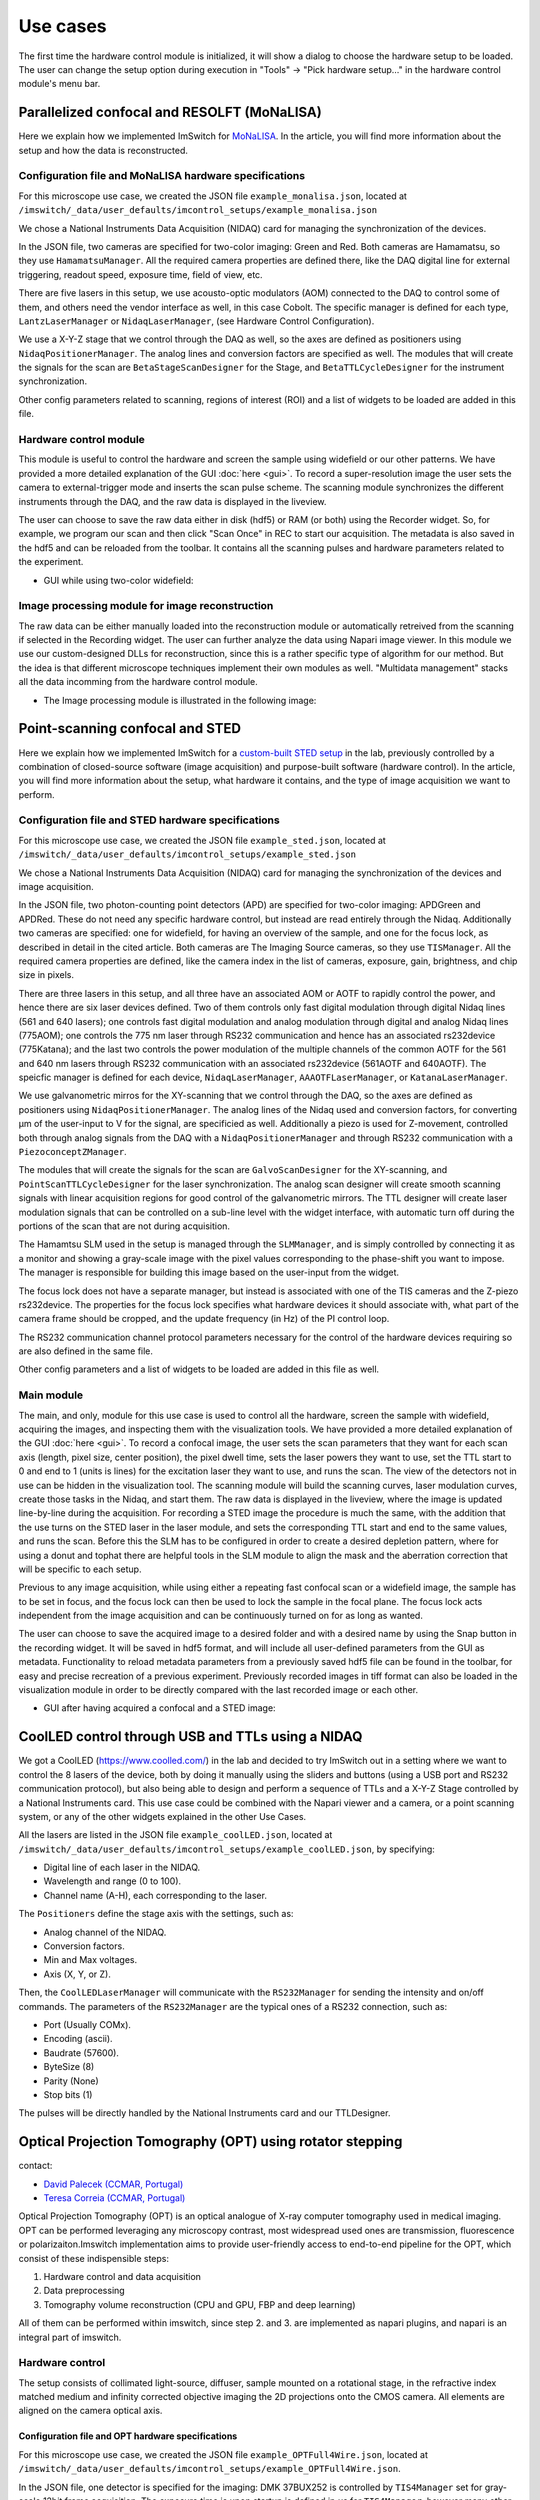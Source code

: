 *********
Use cases
*********

The first time the hardware control module is initialized,
it will show a dialog to choose the hardware setup to be loaded.
The user can change the setup option during execution in "Tools" -> "Pick hardware setup…" in the hardware control module's menu bar.

.. image:: ./images/config.png
    :align: center

Parallelized confocal and RESOLFT (MoNaLISA)
---------------------------------------------
Here we explain how we implemented ImSwitch for `MoNaLISA <https://www.nature.com/articles/s41467-018-05799-w>`_. In the article, you will find more information
about the setup and how the data is reconstructed.

Configuration file and MoNaLISA hardware specifications
^^^^^^^^^^^^^^^^^^^^^^^^^^^^^^^^^^^^^^^^^^^^^^^^^^^^^^^^^^^^^^^^^^
For this microscope use case, we created the JSON file ``example_monalisa.json``, located at ``/imswitch/_data/user_defaults/imcontrol_setups/example_monalisa.json``

We chose a National Instruments Data Acquisition (NIDAQ) card for managing the synchronization of the devices.

In the JSON file, two cameras are specified for two-color imaging: Green and Red.
Both cameras are Hamamatsu, so they use ``HamamatsuManager``. All the required camera properties are defined there,
like the DAQ digital line for external triggering, readout speed, exposure time, field of view, etc.

There are five lasers in this setup, we use acousto-optic modulators (AOM) connected to the DAQ to control some of them,
and others need the vendor interface as well, in this case Cobolt. The specific manager is defined for each type, ``LantzLaserManager`` or ``NidaqLaserManager``, (see Hardware Control Configuration).

We use a X-Y-Z stage that we control through the DAQ as well, so the axes are defined as positioners using ``NidaqPositionerManager``. The analog lines and conversion factors are specified as well.
The modules that will create the signals for the scan are ``BetaStageScanDesigner`` for the Stage, and ``BetaTTLCycleDesigner`` for the instrument synchronization.

Other config parameters related to scanning, regions of interest (ROI) and a list of widgets to be loaded are added in this file. 

Hardware control module
^^^^^^^^^^^^^^^^^^^^^^^^
This module is useful to control the hardware and screen the sample using widefield or our other patterns. We have provided a more detailed explanation of the 
GUI :doc:`here <gui>`. To record a super-resolution image the user sets the camera to external-trigger mode and inserts the scan pulse scheme.
The scanning module synchronizes the different instruments through the DAQ, and the raw data is displayed in the liveview.

The user can choose to save the raw data either in disk (hdf5) or RAM (or both) using the Recorder widget. 
So, for example, we program our scan and then click "Scan Once" in REC to start our acquisition. 
The metadata is also saved in the hdf5 and can be reloaded from the toolbar.
It contains all the scanning pulses and hardware parameters related to the experiment.

* GUI while using two-color widefield:

.. image:: ./images/gui.png
    :width: 600px
    :align: center


Image processing module for image reconstruction
^^^^^^^^^^^^^^^^^^^^^^^^^^^^^^^^^^^^^^^^^^^^^^^^^^
The raw data can be either manually loaded into the reconstruction module or automatically retreived from the scanning if selected in the Recording widget. The user can further analyze the data using Napari image viewer.
In this module we use our custom-designed DLLs for reconstruction, since this is a rather specific type of algorithm for our method. But the idea is that different microscope techniques implement their own modules as well.
"Multidata management" stacks all the data incomming from the hardware control module.

* The Image processing module is illustrated in the following image:

.. image:: ./images/reconstruction.png
    :width: 600px
    :align: center


Point-scanning confocal and STED 
----------------------------------
Here we explain how we implemented ImSwitch for a `custom-built STED setup <https://doi.org/10.1088/1361-6463/ab4c13>`_ in the lab, previously controlled by a combination of closed-source software (image acquisition) and purpose-built software (hardware control). In the article, you will find more information about the setup, what hardware it contains, and the type of image acquisition we want to perform.

Configuration file and STED hardware specifications
^^^^^^^^^^^^^^^^^^^^^^^^^^^^^^^^^^^^^^^^^^^^^^^^^^^^^^^^^^^^^^^^^^^^^^^^
For this microscope use case, we created the JSON file ``example_sted.json``, located at ``/imswitch/_data/user_defaults/imcontrol_setups/example_sted.json``

We chose a National Instruments Data Acquisition (NIDAQ) card for managing the synchronization of the devices and image acquisition.

In the JSON file, two photon-counting point detectors (APD) are specified for two-color imaging: APDGreen and APDRed.
These do not need any specific hardware control, but instead are read entirely through the Nidaq. 
Additionally two cameras are specified: one for widefield, for having an overview of the sample, and one for the focus lock, as described in detail in the cited article. 
Both cameras are The Imaging Source cameras, so they use ``TISManager``. All the required camera properties are defined, like the camera index in the list of cameras, exposure, gain, brightness, and chip size in pixels.

There are three lasers in this setup, and all three have an associated AOM or AOTF to rapidly control the power, and hence there are six laser devices defined. Two of them controls only fast digital modulation through digital Nidaq lines (561 and 640 lasers); one controls fast digital modulation and analog modulation through digital and analog Nidaq lines (775AOM); one controls the 775 nm laser through RS232 communication and hence has an associated rs232device (775Katana); and the last two controls the power modulation of the multiple channels of the common AOTF for the 561 and 640 nm lasers through RS232 communication with an associated rs232device (561AOTF and 640AOTF). The speicfic manager is defined for each device, ``NidaqLaserManager``, ``AAAOTFLaserManager``, or ``KatanaLaserManager``.

We use galvanometric mirros for the XY-scanning that we control through the DAQ, so the axes are defined as positioners using ``NidaqPositionerManager``. The analog lines of the Nidaq used and conversion factors, for converting µm of the user-input to V for the signal, are specificied as well. Additionally a piezo is used for Z-movement, controlled both through analog signals from the DAQ with a ``NidaqPositionerManager`` and through RS232 communication with a ``PiezoconceptZManager``. 

The modules that will create the signals for the scan are ``GalvoScanDesigner`` for the XY-scanning, and ``PointScanTTLCycleDesigner`` for the laser synchronization. The analog scan designer will create smooth scanning signals with linear acquisition regions for good control of the galvanometric mirrors. The TTL designer will create laser modulation signals that can be controlled on a sub-line level with the widget interface, with automatic turn off during the portions of the scan that are not during acquisition. 

The Hamamtsu SLM used in the setup is managed through the ``SLMManager``, and is simply controlled by connecting it as a monitor and showing a gray-scale image with the pixel values corresponding to the phase-shift you want to impose. The manager is responsible for building this image based on the user-input from the widget. 

The focus lock does not have a separate manager, but instead is associated with one of the TIS cameras and the Z-piezo rs232device. The properties for the focus lock specifies what hardware devices it should associate with, what part of the camera frame should be cropped, and the update frequency (in Hz) of the PI control loop.

The RS232 communication channel protocol parameters necessary for the control of the hardware devices requiring so are also defined in the same file.

Other config parameters and a list of widgets to be loaded are added in this file as well. 

Main module
^^^^^^^^^^^^
The main, and only, module for this use case is used to control all the hardware, screen the sample with widefield, acquiring the images, and inspecting them with the visualization tools. We have provided a more detailed explanation of the GUI :doc:`here <gui>`. To record a confocal image, the user sets the scan parameters that they want for each scan axis (length, pixel size, center position), the pixel dwell time, sets the laser powers they want to use, set the TTL start to 0 and end to 1 (units is lines) for the excitation laser they want to use, and runs the scan. The view of the detectors not in use can be hidden in the visualization tool. The scanning module will build the scanning curves, laser modulation curves, create those tasks in the Nidaq, and start them. The raw data is displayed in the liveview, where the image is updated line-by-line during the acquisition. For recording a STED image the procedure is much the same, with the addition that the use turns on the STED laser in the laser module, and sets the corresponding TTL start and end to the same values, and runs the scan. Before this the SLM has to be configured in order to create a desired depletion pattern, where for using a donut and tophat there are helpful tools in the SLM module to align the mask and the aberration correction that will be specific to each setup.

Previous to any image acquisition, while using either a repeating fast confocal scan or a widefield image, the sample has to be set in focus, and the focus lock can then be used to lock the sample in the focal plane. The focus lock acts independent from the image acquisition and can be continuously turned on for as long as wanted.

The user can choose to save the acquired image to a desired folder and with a desired name by using the Snap button in the recording widget. It will be saved in hdf5 format, and will include all user-defined parameters from the GUI as metadata. Functionality to reload metadata parameters from a previously saved hdf5 file can be found in the toolbar, for easy and precise recreation of a previous experiment. Previously recorded images in tiff format can also be loaded in the visualization module in order to be directly compared with the last recorded image or each other. 

* GUI after having acquired a confocal and a STED image:

.. image:: ./images/sted-confocal-usecase.png
    :width: 600px
    :align: center


CoolLED control through USB and TTLs using a NIDAQ
----------------------------------------------------

.. image:: ./images/coolLED_GUI.png
    :width: 600px
    :align: center

We got a CoolLED (https://www.coolled.com/) in the lab and decided to try ImSwitch out in a setting where we want to control the 8 lasers of the device,
both by doing it manually using the sliders and buttons (using a USB port and RS232 communication protocol), but also being able to design and perform a sequence of TTLs and a X-Y-Z Stage controlled by a National Instruments card. This use case could be combined with the Napari viewer and a camera,
or a point scanning system, or any of the other widgets explained in the other Use Cases.

All the lasers are listed in the JSON file ``example_coolLED.json``, located at ``/imswitch/_data/user_defaults/imcontrol_setups/example_coolLED.json``, by specifying:

* Digital line of each laser in the NIDAQ.
* Wavelength and range (0 to 100).
* Channel name (A-H), each corresponding to the laser.

The ``Positioners`` define the stage axis with the settings, such as:

* Analog channel of the NIDAQ.
* Conversion factors.
* Min and Max voltages.
* Axis (X, Y, or Z).

Then, the ``CoolLEDLaserManager`` will communicate with the ``RS232Manager`` for sending the intensity and on/off commands. The parameters of the ``RS232Manager`` are the typical ones
of a RS232 connection, such as:

* Port (Usually COMx).
* Encoding (ascii).
* Baudrate (57600).
* ByteSize (8)
* Parity (None)
* Stop bits (1)

The pulses will be directly handled by the National Instruments card and our TTLDesigner.

Optical Projection Tomography (OPT) using rotator stepping 
----------------------------------------------------------
contact:

* `David Palecek (CCMAR, Portugal) <mailto:dpalecek@ualg.pt>`_
* `Teresa Correia (CCMAR, Portugal) <mailto:tmcorreia@ualg.pt>`_

.. image:: ./images/opt-scan-controller.png
    :width: 600px
    :align: center

Optical Projection Tomography (OPT) is an optical analogue of X-ray computer tomography used
in medical imaging. OPT can be performed leveraging any microscopy contrast, most widespread
used ones are transmission, fluorescence or polarizaiton.Imswitch implementation aims to provide
user-friendly access to end-to-end pipeline for the OPT, which consist of these indispensible steps:

#. Hardware control and data acquisition
#. Data preprocessing
#. Tomography volume reconstruction (CPU and GPU, FBP and deep learning)

All of them can be performed within imswitch, since step 2. and 3. are implemented as napari plugins, 
and napari is an integral part of imswitch.

Hardware control
^^^^^^^^^^^^^^^^^^^^^^^^
The setup consists of collimated light-source, diffuser, sample mounted on a rotational stage,
in the refractive index matched medium and infinity corrected objective imaging the
2D projections onto the CMOS camera. All elements are aligned on the camera optical axis.

Configuration file and OPT hardware specifications
~~~~~~~~~~~~~~~~~~~~~~~~~~~~~~~~~~~~~~~~~~~~~~~~~~~~
For this microscope use case, we created the JSON file ``example_OPTFull4Wire.json``, located at ``/imswitch/_data/user_defaults/imcontrol_setups/example_OPTFull4Wire.json``.

In the JSON file, one detector is specified for the imaging: DMK 37BUX252 is controlled by ``TIS4Manager`` set for
gray-scale 12bit frame acquisition. The exposure time is upon startup is defined in `us` for ``TIS4Manager``, however
many other managers use `ms`.

The rotational stage is controlled via ``TelemetrixRotatorManager``, which controls the Arduino board.
Configure your pin connections via ``piConfig`` in the configuration file. The number of steps per revolution of the
motor is set by ``stepsPerTurn`` parameter.

Scan widget type is set to ``OPT`` and the rest of the parameters are not important. ``optInfo`` serves the purpose of
specifying hardware, which is to be used for OPT, in case many cameras and rotators are connected.


Camera control
~~~~~~~~~~~~~~~~
Camera is software-triggered in the snapping mode. The exposure time is set in the settings
widget on the left. 

`Technical note`: Wait constant is set equal to exposure time in order to avoid blurring of
images for long exposure times, since snap retrieves last frame in the queue, therefore the request
is delayed by the wait time. It can be changed only in the source code at the moment in ``ScanOPTWorker``
class.

Rotational stage control
~~~~~~~~~~~~~~~~~~~~~~~~~~~~
The rotational stage is a stepper motor, which can be 2 phase or 4 phase. The number of steps per
revolution needs to be provided in the json configuration file. The motor is controlled by the
`Big Easy Driver <https://www.sparkfun.com/products/12859>`_ and Arduino.
Library used was `telemetrix <https://mryslab.github.io/telemetrix/>`_, which is python interface
based on accellStepper library.

Great resources for the Arduino stepper motor control and wiring can be found for example here:

* `28BYJ-48 Stepper Motor <https://lastminuteengineers.com/28byj48-stepper-motor-arduino-tutorial/>`_.
* `NEMA 17 motors <https://howtomechatronics.com/tutorials/arduino/stepper-motors-and-arduino-the-ultimate-guide/>`_.

Tested HW
~~~~~~~~~~~~~~~~~~~~~~~~~~~~
Cameras:

* `TIS DMK 37BUX252` (USB industrial grade camera, ``TISManager``, ``TIS4Manager``), ``TISManager`` uses older ic3.5 API, while ``TIS4Manager`` implements the newest ic4 API, which should support most of the `TIS cameras <https://www.theimagingsource.com/en-us/product/software/icimagingcontrol/>`_.

Rotational stages:

* `Simple stepper 28BYJ-48 <https://lastminuteengineers.com/28byj48-stepper-motor-arduino-tutorial/>`_ (comes with Arduino UNO, ``TelemetrixRotatorManager``), 2048 steps (beware, the gears might be `off <https://forum.arduino.cc/t/28byj-48-steps-per-revolution/876716>`_). It has a magnetic shaft, which is convenient for sample mounting, however the motor is quite useless for OPT due to the low precision and shaft crookedness.
* `Nanotec ST4118M1804-L <https://en.nanotec.com/products/1271-st4118m1804-a>`_ (4 phase stepper motor, ``TelemetrixRotatorManager``), 3200 steps, good quality, backlash free, but requires a driver, we used `BigEasy <https://www.sparkfun.com/products/12859>`_` driver.

Please help us improve and open issues or ask help to implement your own hardware. Or report to us successful
implementations of your hardware combination to report it here.

Alingment widget
^^^^^^^^^^^^^^^^^^^^^^^^
Rotational axis of the sample needs to be as close to perpendicular to the optical axis as possible, while
also aligned on the central column ot the camera chip.
Even though the center of rotation (COR) is always corrected for in the reconstruction, for depth of field
and resolution reasons it is better to have the sample as close to the center of the camera as possible.
Therefore we provide an alignment widget to help with this task. 

The alignment procedure allows to acquire 2 projections
at 0 and 180 degrees, which are mirror images to each other. After Flipping one of them and
calculating mean of the two, if
the motor axis is perfectly centered, the merged image will show a single step function and
single cross-sectional profile matching exactly the one which is acquired at 0 degrees.

The widget shows enables to compare merge as image, camera horizontal cuts (H-cuts)
and cross-correlation of the H-cuts.

Full Example
~~~~~~~~~~~~~~~~~~~~~~~~~~~~
First align the shaft in respect to the camera field of view without the sample:

.. image:: ./images/opt-alignment-shaft01.png
    :width: 600px
    :align: center

#. Make the shaft span vertically most of the camera chip.
#. Acquire the 0 and 180 degree projections by pressing ``Acquire`` button in the ``OPT Alignment`` widget.
#. Select a row Plot the slices, if you see a step function in the `merge`, the shaft is off the chip center.
#. The x-shift allows to shift one of the image in the horizontal direction, which is useful for getting an idea how far from the center you currently are. x-shift is in pixels so once you find the best overlay, you are `x-shift * pixel_size` away from the vertical axis of the chip.
#. Adjust (and re-acquire) the motor shaft horizontal position until the images/slices are perfectly aligned.

#. For the tilt correction, the motor mounted on `Kinematic Platform Base <https://www.thorlabs.com/thorproduct.cfm?partnumber=KM200B/M>`_, which allows for independent alignment of a shaft tilt along the optical axis and perpendicularly to it.
#. For sideways tilt, select two H-cuts, which are close to the bottom and top of your camera field of view.
#. Since the shaft is already centered, the H-cuts show single step function. However, if they are not perfectly on top of each other, the shaft is tilted sideways. Adjust the tilr, and re-acquire until match is achieved.

.. image:: ./images/opt-alignment-shaft02.png
    :width: 600px
    :align: center

#. You can approximately check the tilt along the optical axis too. Attach a `rigid flange <https://www.amazon.com/Rigid-Flange-Coupling-Coupler-Connector/dp/B06Y6MSYCS?th=1>`_ to the motor shaft.
#. Adjust the height of the flange so that the top edge is close to the central line of the camera.
#. Change focusing to the front and back edge of the flange.
#. If the shaft is tilted away from the camera, the flange further from the camera will be clearly visible in the image.
#. On the other hand, if the shaft is tilted towards the camera, the far-away flange will never be visible.
#. Adjust the tilt, that the close and far edge of the flange are aligned in height, and perfectly shadowing each other.

Now the motor is perfectly align, however after mounting the sample, the sample needs to be
centered in respect to both the motor shaft in an analogous procedure as described above.

.. image:: ./images/opt-alignment-fish.png
    :width: 600px
    :align: center

OPT acquisition
^^^^^^^^^^^^^^^^^^^^^^^^
Supposing the motor shaft is aligned in respect to the camera chip, align the mounted sample in respect to
the motor shaft in an analogous way as described above. After the alignment, the acquisition itself is trivial.
Define number
of OPT steps you want to acquire. `Note:` If the number of steps does not divide the number of motor steps per revolution without
remaider, confirmation will be requested whether to proceed with the acquisition. If yes, you introduce certain rounding error
casting the requested steps (real numbers) to the ones of the motor (integer numbers). Ee have not tested experimentally, how big
of an effect this has on the resulting reconstruction.

For live reconstruction, define the row index, which will be reconstructed in real time. If the index
is out of range, central row of the camera will be reconstructed.

.. image:: ./images/opt-acq01.png
    :width: 600px
    :align: center

Select whether to save the data (to the ``recordings`` folder), the folder name is a datetime string.
By default all projections will be also kept in RAM for postprocessing and napari viewer will display all
acquired projections so far in a 3D stack. This can be disabled by checking the ``noRAM`` option, which
results in faster acquisition, but only last projection will be displayed in the viewer during the OPT
acquisition.

At this time, only tiff format is supported for saving the data. Metadata are saved in ``metadata.json`` for every
OPT acquisition scan. The metadata contains all the information about the acquisition, as well as hardware settings, with
the exception of optics/sample description.

OPT experiment begins after pressing ``Start`` button.. 

You can check the time per acquisiiton operation in the report, looking similar to the one below, which is also saved
in the metadata file.

.. image:: ./images/opt-acq02.png
    :width: 600px
    :align: center

Corrections
~~~~~~~~~~~~~~~~~~~~~~~~~~~~
Correction are saved always in the ``recordings/corrections/`` folder. All corrections are subjected to averaging set by the ``Averages`` parameter.

The hot pixel correction can be used to identify both hot pixels (relevant for fluorescence acquisitions with
long exposures), as well as dead pixels (relevant for brightfield acquisitions with short exposures). For hot
pixel correction, use as long exposure as possible, to make the hot pixels visible. The STD cutoff is used just
to provide illustrative information on how many hot pixels are detected. None of that information is saved or is binding

Dark-field correction is used to correct for the background light, which is detected even without
any light source. To facilitate subtraction, the dark-field acquisition should have the same exposure time as the
acquisition of the experiment.

Bright-field correction is used to correct for the uneven illumination of the field of, i.e. sample. In principle it is relevant
mostly for transmission measurements, however, reflection/scatter of the excitation and leakage through the emission filter or very low emissive
sample might result in need of bright-field correction for the fluorescence too (should be avoided however, because the major reflector
and scattrer is the sample itself, and therefore precise bright-field is difficult to get). The bright-field acquisition
should have the same exposure time as the acquisition of the experiment.

Intensity correction for fluctuating light source intensity is applied separately in the preprocessing widget
and essentially tracks intensity of corners of the camera along the volume acquisiiton.

Practical notes
~~~~~~~~~~~~~~~~~~~~~~~~~~~~
* For short exposure times on the order of 10s of ms, the motor stepping is the limiting factor in the speed of the acquisition. For longer exposure times, necessary for fluorescence imaging, the camera snap time will dominate the scan time. 
* If you want to acquire same datasets at different conditions, do not set zero on the rotator, and do NOT run the continuous rotation. Both will result in losing your rotator 0 posision.
* Use preferably the ``noRAM`` option, because it speeds up the acquisiiton, as the time to update the viewer with the 3D volume is linearly increasing (O(n)) and can be significant for big volumes.

Demo experiment
~~~~~~~~~~~~~~~~~~~~~~~~~~~~
Even without a hardware, OPT widget allows to simulate and experiment on the Shepp-Logan
phantom. Check the ``demo`` checkbox and the widget will simulate the acquisition of the phantom.
Phantom size is defined by ``opt steps`` parameter, and the full Phantom volume will be sized as
`opt steps` x `opt steps` x `opt steps`. The big cubes might take some time to generate. 
If the rotator is connected, it will move in correct steps.
Live reconstruction is also available, which will show the reconstructed slice progress in real time.


Napari OPT preprocessing module (Not yet implemented)
^^^^^^^^^^^^^^^^^^^^^^^^^^^^^^^^^^^^^^^^^^^^^^^^^^^^^^^^^^^^^^^
Download  `OPT preprocessing`  napari pluging from XX. This allows you to preprocess the OPT data
before final reconstruction step. So far it provides following functionalities which are documented
in the plugin documentation:

* ROI selection
* Binning
* Hot pixel correction
* Dark-field correction
* Bright-field correction
* Intensity correction
* -log transformation (for tranmission or visualization purposes)

In case you `did not` select ``noRam`` acquisition, the plugin is designed to process the 
acquired OPT stack with the corrections which are either in separate layers, or caa be loaded separately.

Please open feature requests or issues on the plugin github page XX.


Napari deep learning reconstruction (Not yet implemented)
^^^^^^^^^^^^^^^^^^^^^^^^^^^^^^^^^^^^^^^^^^^^^^^^^^^^^^^^^^^^^^^
For the reconstruction of the OPT data, we provide a deep learning reconstruction plugin for Napari, which
includes also standard Filter Back Projection (FBP) reconstruction. The plugin is available at
`napari-hub <https://www.napari-hub.org/plugins/napari-tomodl>`_. The plugin preprocessing steps
partially overlap with the OPT preprocessing plugin, but the reconstruction reconstruction is the
main focus of this plugin. Please open issues or feature requests on the plugin github page XX.

* COR axis alignment
* Volume reshaping (binning)
* Removing circular edge from the acquisition
* filtering
* Reconstruction method (with and without GPU support)
